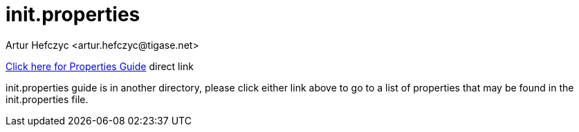 [[initproperties]]
init.properties
===============
:author: Artur Hefczyc <artur.hefczyc@tigase.net>
:version: v2.0, June 2014: Reformatted for AsciiDoc.
:date: 2010-04-06 1:18
:revision: v2.1

:toc:
:numbered:
:website: http://tigase.net



//possible link to properties guide if we can move directories.  Be sure to edit links when applicable.



link:http://docs.tigase.org/tigase-server/snapshot/Properties_Guide/html/[Click here for Properties Guide] direct link


init.properties guide is in another directory, please click either link above to go to a list of properties that may be found in the init.properties file.
